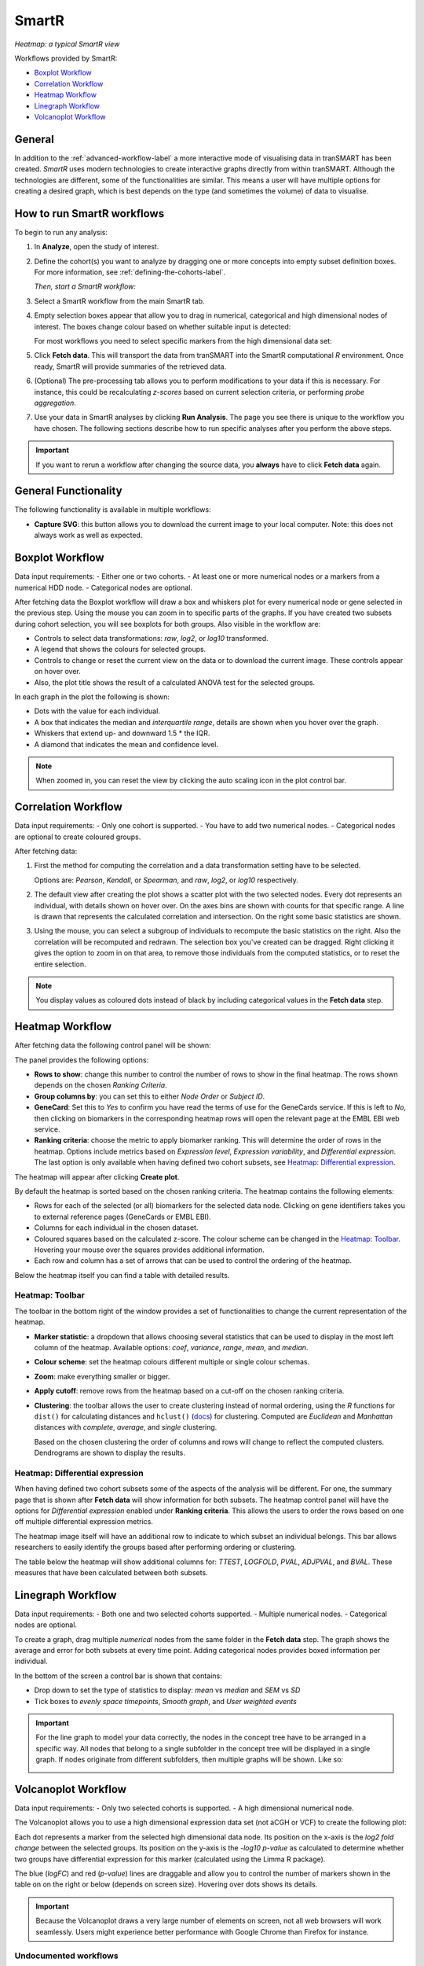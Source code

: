 SmartR
======

|smartr_main|
*Heatmap: a typical SmartR view* 

.. _smartr-label:

Workflows provided by SmartR:

-   `Boxplot Workflow`_

-   `Correlation Workflow`_

-   `Heatmap Workflow`_

-   `Linegraph Workflow`_

-   `Volcanoplot Workflow`_


General
~~~~~~~

In addition to the :ref:`advanced-workflow-label` a more interactive mode of visualising 
data in tranSMART has been created. *SmartR* uses modern technologies to create interactive
graphs directly from within tranSMART. Although the technologies are different, some 
of the functionalities are similar. This means a user will have multiple options for 
creating a desired graph, which is best depends on the type (and sometimes the volume) of 
data to visualise.

How to run SmartR workflows
~~~~~~~~~~~~~~~~~~~~~~~~~~~

To begin to run any analysis:

#.  In **Analyze**, open the study of interest.

#.  Define the cohort(s) you want to analyze by dragging one or more
    concepts into empty subset definition boxes. For more information,
    see :ref:`defining-the-cohorts-label`.

    *Then, start a SmartR workflow:*

#.  Select a SmartR workflow from the main SmartR tab.

#.  Empty selection boxes appear that allow you to drag in numerical, categorical and high dimensional 
    nodes of interest. The boxes change colour based on whether suitable input is detected:

    |smartr_empty_selection|

    For most workflows you need to select specific markers from the high dimensional data set:

    |smartr_selection_highdim|
    
#.  Click **Fetch data**. This will transport the data from tranSMART into the SmartR computational *R* environment.
    Once ready, SmartR will provide summaries of the retrieved data.
    
    |smartr_fetch_summaries|

#.  (Optional) The pre-processing tab allows you to perform modifications to your data if this is necessary.
    For instance, this could be recalculating *z-scores* based on current selection criteria, or performing
    *probe aggregation*.

#.  Use your data in SmartR analyses by clicking **Run Analysis**. The page you see there is unique
    to the workflow you have chosen. The following sections describe how to run specific 
    analyses after you perform the above steps.

.. important::
    If you want to rerun a workflow after changing the source data, you **always** have to click **Fetch data** again.

General Functionality
~~~~~~~~~~~~~~~~~~~~~

The following functionality is available in multiple workflows:

-   **Capture SVG**: this button allows you to download the current image to your local computer. Note: this
    does not always work as well as expected.

Boxplot Workflow
~~~~~~~~~~~~~~~~

Data input requirements:
-   Either one or two cohorts.
-   At least one or more numerical nodes or a markers from a numerical HDD node.
-   Categorical nodes are optional.

After fetching data the Boxplot workflow will draw a box and whiskers plot for every numerical node or gene
selected in the previous step. Using the mouse you can zoom in to specific parts of the graphs. If you
have created two subsets during cohort selection, you will see boxplots for both groups.
Also visible in the workflow are:

-   Controls to select data transformations: *raw*, *log2*, or *log10* transformed.

-   A legend that shows the colours for selected groups.
-   Controls to change or reset the current view on the data or to download the current image. These 
    controls appear on hover over.
-   Also, the plot title shows the result of a calculated ANOVA test for the selected groups.

|smartr_boxplot|

In each graph in the plot the following is shown:

-   Dots with the value for each individual.
-   A box that indicates the median and *interquartile range*, details are shown when you hover 
    over the graph.
-   Whiskers that extend up- and downward 1.5 * the IQR.
-   A diamond that indicates the mean and confidence level. 

.. note::
    
    When zoomed in, you can reset the view by clicking the auto scaling icon in the plot control bar.

Correlation Workflow
~~~~~~~~~~~~~~~~~~~~

Data input requirements:
-   Only one cohort is supported.
-   You have to add two numerical nodes.
-   Categorical nodes are optional to create coloured groups.

After fetching data:

#.  First the method for computing the correlation and a data transformation setting
    have to be selected.

    Options are: *Pearson*, *Kendall*, or *Spearman*, and *raw*, *log2*, or *log10* respectively.

    |smartr_correlation_selection|

#.  The default view after creating the plot shows a scatter plot with the two selected nodes.
    Every dot represents an individual, with details shown on hover over. On the axes bins are 
    shown with counts for that specific range. A line is drawn that represents the calculated 
    correlation and intersection. On the right some basic statistics are shown.

    |smartr_correlation_visualisation|

#.  Using the mouse, you can select a subgroup of individuals to recompute the basic statistics
    on the right. Also the correlation will be recomputed and redrawn. The selection box you've 
    created can be dragged. Right clicking it gives the option to zoom in on that area, to remove 
    those individuals from the computed statistics, or to reset the entire selection.

    |smartr_correlation_subselection|

.. note::

    You display values as coloured dots instead of black by including categorical values in the **Fetch data** step. 

Heatmap Workflow
~~~~~~~~~~~~~~~~

After fetching data the following control panel will be shown:

|smartr_heatmap_control| 

The panel provides the following options:

-   **Rows to show**: change this number to control the number of rows to show in the final heatmap. The 
    rows shown depends on the chosen *Ranking Criteria*.

-   **Group columns by**: you can set this to either *Node Order* or *Subject ID*. 

-   **GeneCard**: Set this to *Yes* to confirm you have read the terms of use for the GeneCards service.
    If this is left to *No*, then clicking on biomarkers in the corresponding heatmap rows will open the 
    relevant page at the EMBL EBI web service.

-   **Ranking criteria**: choose the metric to apply biomarker ranking. This will determine the order of
    rows in the heatmap. Options include metrics based on *Expression level*, *Expression variability*, and 
    *Differential expression*. The last option is only available when having defined two cohort subsets, 
    see `Heatmap: Differential expression`_.

The heatmap will appear after clicking **Create plot**.

|smartr_heatmap_hover|

By default the heatmap is sorted based on the chosen ranking criteria. The heatmap contains the following elements:

-   Rows for each of the selected (or all) biomarkers for the selected data node. Clicking on gene identifiers 
    takes you to external reference pages (GeneCards or EMBL EBI).
-   Columns for each individual in the chosen dataset.
-   Coloured squares based on the calculated z-score. The colour scheme can be changed in the `Heatmap: Toolbar`_.
    Hovering your mouse over the squares provides additional information.
-   Each row and column has a set of arrows that can be used to control the ordering of the heatmap. 

Below the heatmap itself you can find a table with detailed results.

|smartr_heatmap_table|


Heatmap: Toolbar
----------------

The toolbar in the bottom right of the window provides a set of functionalities to change the 
current representation of the heatmap.

|smartr_heatmap_toolbar|
 
-   **Marker statistic**: a dropdown that allows choosing several statistics that can be used 
    to display in the most left column of the heatmap. Available options: *coef*, *variance*, *range*, *mean*, and *median*.

-   **Colour scheme**: set the heatmap colours different multiple or single colour schemas.

-   **Zoom**: make everything smaller or bigger.

-   **Apply cutoff**: remove rows from the heatmap based on a cut-off on the chosen ranking criteria.

-   **Clustering**: the toolbar allows the user to create clustering instead of normal ordering, using
    the *R* functions for ``dist()`` for calculating distances and ``hclust()`` 
    (`docs <https://www.rdocumentation.org/packages/fastcluster/versions/1.1.24/topics/hclust>`__) for clustering.
    Computed are *Euclidean* and *Manhattan* distances with *complete*, *average*, and *single* clustering.

    Based on the chosen clustering the order of columns and rows will change to reflect the computed clusters.
    Dendrograms are shown to display the results.

    |smartr_heatmap_clustering|

Heatmap: Differential expression
--------------------------------

When having defined two cohort subsets some of the aspects of the analysis will be different. For one, the 
summary page that is shown after **Fetch data** will show information for both subsets. The heatmap control
panel will have the options for *Differential expression* enabled under **Ranking criteria**. This allows
the users to order the rows based on one off multiple differential expression metrics. 

The heatmap image itself will have an additional row to indicate to which subset an individual belongs. This bar 
allows researchers to easily identify the groups based after performing ordering or clustering.

|smartr_heatmap_differential_expression_image|

The table below the heatmap will show additional columns for: *TTEST*, *LOGFOLD*, *PVAL*, *ADJPVAL*, and *BVAL*. 
These measures that have been calculated between both subsets.

|smartr_heatmap_differential_expression_table|

Linegraph Workflow
~~~~~~~~~~~~~~~~~~

Data input requirements:
-   Both one and two selected cohorts supported.
-   Multiple numerical nodes.
-   Categorical nodes are optional.

To create a graph, drag multiple *numerical* nodes from the same folder in the **Fetch data** step. The
graph shows the average and error for both subsets at every time point. Adding categorical nodes provides
boxed information per individual.

In the bottom of the screen a control bar is shown that contains:

-   Drop down to set the type of statistics to display: *mean* vs *median* and *SEM* vs *SD*
-   Tick boxes to *evenly space timepoints*, *Smooth graph*, and *User weighted events*

|smartr_linegraph|

.. important::
    For the line graph to model your data correctly, the nodes in the concept tree have to be arranged
    in a specific way. All nodes that belong to a single subfolder in the concept tree will be displayed
    in a single graph. If nodes originate from different subfolders, then multiple graphs will be shown.
    Like so:
    
    |smartr_linegraph_bad|

Volcanoplot Workflow
~~~~~~~~~~~~~~~~~~~~

Data input requirements:
-   Only two selected cohorts is supported.
-   A high dimensional numerical node.

The Volcanoplot allows you to use a high dimensional expression data set (not aCGH or VCF) 
to create the following plot:

|smartr_volcanoplot_main|

Each dot represents a marker from the selected high dimensional data node. Its position on the x-axis 
is the *log2 fold change* between the selected groups. Its position on the y-axis is the *-log10 p-value*
as calculated to determine whether two groups have differential expression for this marker 
(calculated using the Limma R package). 

The blue (*logFC*) and red (*p-value*) lines are draggable and allow you to control the number of markers shown in the table on 
on the right or below (depends on screen size). Hovering over dots shows its details. 

.. important::
    Because the Volcanoplot draws a very large number of elements on screen, not
    all web browsers will work seamlessly. Users might experience better performance
    with Google Chrome than Firefox for instance.


Undocumented workflows
----------------------

Currently the **Patientmapper** and **Ipaconnector** workflows are not documented here.


.. |smartr_main| image:: media/smartr_main.png
   :width: 8.0in
.. |smartr_empty_selection| image:: media/smartr_empty_selection.png
   :width: 8.0in
.. |smartr_selection_highdim| image:: media/smartr_selection_highdim.png
   :width: 8.0in
.. |smartr_fetch_summaries| image:: media/smartr_fetch_summaries.png
   :width: 5.0in
.. |smartr_boxplot| image:: media/smartr_boxplot.png
   :width: 8.0in
.. |smartr_correlation_selection| image:: media/smartr_correlation_selection.png
   :width: 3.0in
.. |smartr_correlation_visualisation| image:: media/smartr_correlation_visualisation.png
   :width: 8.0in
.. |smartr_correlation_subselection| image:: media/smartr_correlation_subselection.png
   :width: 8.0in
.. |smartr_heatmap_control| image:: media/smartr_heatmap_control.png
   :width: 5.0in
.. |smartr_heatmap_hover| image:: media/smartr_heatmap_hover.png
   :width: 8.0in
.. |smartr_heatmap_toolbar| image:: media/smartr_heatmap_toolbar.png
   :width: 6.0in
.. |smartr_heatmap_clustering| image:: media/smartr_heatmap_clustering.png
   :width: 8.0in
.. |smartr_heatmap_two_subsets_summaries| image:: media/smartr_heatmap_two_subsets_summaries.png
   :width: 8.0in
.. |smartr_heatmap_differential_expression_image| image:: media/smartr_heatmap_differential_expression.png
   :width: 8.0in
.. |smartr_heatmap_differential_expression_table| image:: media/smartr_heatmap_differential_expression_table.png
   :width: 8.0in
.. |smartr_heatmap_table| image:: media/smartr_heatmap_table.png
   :width: 8.0in
.. |smartr_linegraph| image:: media/smartr_linegraph.png
   :width: 8.0in
.. |smartr_linegraph_bad| image:: media/smartr_linegraph_bad.png
   :width: 4.0in
.. |smartr_volcanoplot_main| image:: media/smartr_volcanoplot_main.png
   :width: 8.0in
